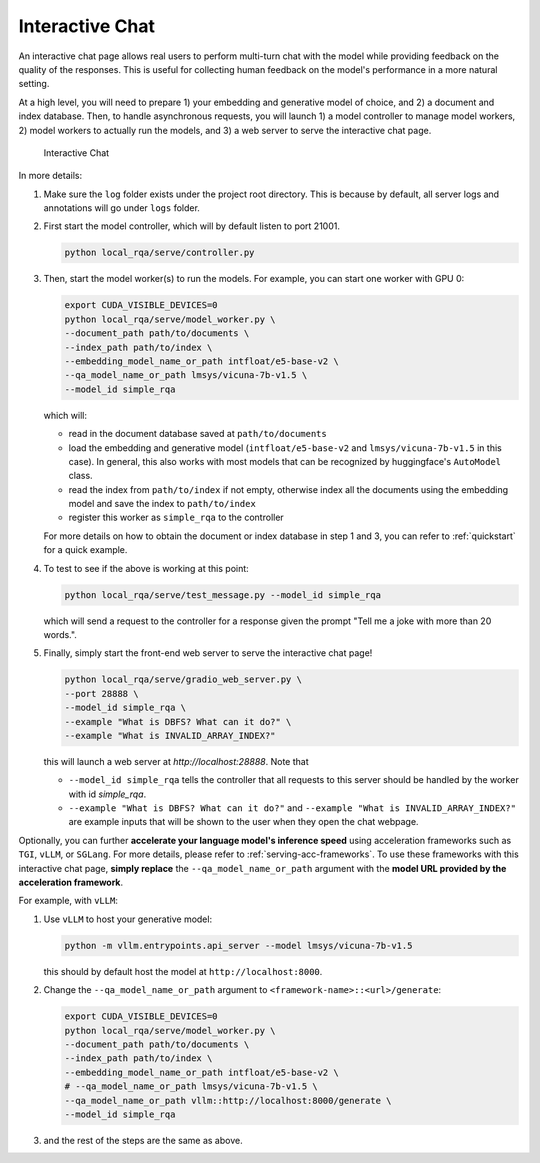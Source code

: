.. _serving-interactive-eval:

Interactive Chat
================

An interactive chat page allows real users to perform multi-turn chat with the model while providing feedback on the quality of the responses. This is useful for collecting human feedback on the model's performance in a more natural setting.

At a high level, you will need to prepare 1) your embedding and generative model of choice, and 2) a document and index database. Then, to handle asynchronous requests, you will launch 1) a model controller to manage model workers, 2) model workers to actually run the models, and 3) a web server to serve the interactive chat page.

.. figure:: /_static/serving/interactive_ui.png
   :scale: 60 %
   :alt: Interactive Chat UI

   Interactive Chat


In more details:

#. Make sure the ``log`` folder exists under the project root directory. This is because by default, all server logs and annotations will go under ``logs`` folder. 

#. First start the model controller, which will by default listen to port 21001.

   .. code-block:: bash

      python local_rqa/serve/controller.py
   

#. Then, start the model worker(s) to run the models. For example, you can start one worker with GPU 0:

   .. code-block:: bash

      export CUDA_VISIBLE_DEVICES=0
      python local_rqa/serve/model_worker.py \
      --document_path path/to/documents \
      --index_path path/to/index \
      --embedding_model_name_or_path intfloat/e5-base-v2 \
      --qa_model_name_or_path lmsys/vicuna-7b-v1.5 \
      --model_id simple_rqa

   which will:

   * read in the document database saved at ``path/to/documents``
   * load the embedding and generative model (``intfloat/e5-base-v2`` and ``lmsys/vicuna-7b-v1.5`` in this case). In general, this also works with most models that can be recognized by huggingface's ``AutoModel`` class.
   * read the index from ``path/to/index`` if not empty, otherwise index all the documents using the embedding model and save the index to ``path/to/index``
   * register this worker as ``simple_rqa`` to the controller
   
   For more details on how to obtain the document or index database in step 1 and 3, you can refer to :ref:`quickstart` for a quick example.

#. To test to see if the above is working at this point:

   .. code-block:: bash

      python local_rqa/serve/test_message.py --model_id simple_rqa
   
   which will send a request to the controller for a response given the prompt "Tell me a joke with more than 20 words.".

#. Finally, simply start the front-end web server to serve the interactive chat page!

   .. code-block:: bash

      python local_rqa/serve/gradio_web_server.py \
      --port 28888 \
      --model_id simple_rqa \
      --example "What is DBFS? What can it do?" \
      --example "What is INVALID_ARRAY_INDEX?"


   this will launch a web server at `http://localhost:28888`. Note that
   
   * ``--model_id simple_rqa`` tells the controller that all requests to this server should be handled by the worker with id `simple_rqa`.
   * ``--example "What is DBFS? What can it do?"`` and ``--example "What is INVALID_ARRAY_INDEX?"`` are example inputs that will be shown to the user when they open the chat webpage.


Optionally, you can further **accelerate your language model's inference speed** using acceleration frameworks such as ``TGI``, ``vLLM``, or ``SGLang``. For more details, please refer to :ref:`serving-acc-frameworks`. To use these frameworks with this interactive chat page, **simply replace** the ``--qa_model_name_or_path`` argument with the **model URL provided by the acceleration framework**.

For example, with ``vLLM``:

#. Use ``vLLM`` to host your generative model:

   .. code-block:: bash

      python -m vllm.entrypoints.api_server --model lmsys/vicuna-7b-v1.5

   this should by default host the model at ``http://localhost:8000``.

#. Change the ``--qa_model_name_or_path`` argument to ``<framework-name>::<url>/generate``:

   .. code-block:: bash
    
      export CUDA_VISIBLE_DEVICES=0
      python local_rqa/serve/model_worker.py \
      --document_path path/to/documents \
      --index_path path/to/index \
      --embedding_model_name_or_path intfloat/e5-base-v2 \
      # --qa_model_name_or_path lmsys/vicuna-7b-v1.5 \
      --qa_model_name_or_path vllm::http://localhost:8000/generate \
      --model_id simple_rqa

#. and the rest of the steps are the same as above.